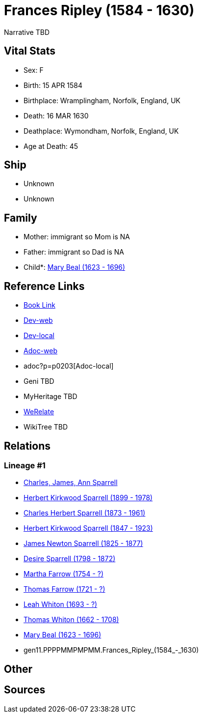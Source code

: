 = Frances Ripley (1584 - 1630)

Narrative TBD


== Vital Stats


* Sex: F

* Birth: 15 APR 1584

* Birthplace: Wramplingham, Norfolk, England, UK

* Death: 16 MAR 1630

* Deathplace: Wymondham, Norfolk, England, UK

* Age at Death: 45



== Ship
* Unknown
* Unknown


== Family
* Mother: immigrant so Mom is NA
* Father: immigrant so Dad is NA
* Child*: https://github.com/sparrell/cfs_ancestors/blob/main/Vol_02_Ships/V2_C5_Ancestors/V2_C5_G10/gen10.PPPPMMPMPM.Mary_Beal.adoc[Mary Beal (1623 - 1696)]


== Reference Links
* https://github.com/sparrell/cfs_ancestors/blob/main/Vol_02_Ships/V2_C5_Ancestors/V2_C5_G11/gen11.PPPPMMPMPMM.Frances_Ripley.adoc[Book Link]
* https://cfsjksas.gigalixirapp.com/person?p=p0203[Dev-web]
* http://localhost:4000/person?p=p0203[Dev-local]
* https://cfsjksas.gigalixirapp.com/adoc?p=p0203[Adoc-web]
* adoc?p=p0203[Adoc-local]
* Geni TBD
* MyHeritage TBD
* https://www.werelate.org/wiki/Person:Frances_Ripley_%281%29[WeRelate]
* WikiTree TBD

== Relations
=== Lineage #1
* https://github.com/spoarrell/cfs_ancestors/tree/main/Vol_02_Ships/V2_C1_Principals/0_intro_principals.adoc[Charles, James, Ann Sparrell]
* https://github.com/sparrell/cfs_ancestors/blob/main/Vol_02_Ships/V2_C5_Ancestors/V2_C5_G1/gen1.P.Herbert_Kirkwood_Sparrell.adoc[Herbert Kirkwood Sparrell (1899 - 1978)]
* https://github.com/sparrell/cfs_ancestors/blob/main/Vol_02_Ships/V2_C5_Ancestors/V2_C5_G2/gen2.PP.Charles_Herbert_Sparrell.adoc[Charles Herbert Sparrell (1873 - 1961)]
* https://github.com/sparrell/cfs_ancestors/blob/main/Vol_02_Ships/V2_C5_Ancestors/V2_C5_G3/gen3.PPP.Herbert_Kirkwood_Sparrell.adoc[Herbert Kirkwood Sparrell (1847 - 1923)]
* https://github.com/sparrell/cfs_ancestors/blob/main/Vol_02_Ships/V2_C5_Ancestors/V2_C5_G4/gen4.PPPP.James_Newton_Sparrell.adoc[James Newton Sparrell (1825 - 1877)]
* https://github.com/sparrell/cfs_ancestors/blob/main/Vol_02_Ships/V2_C5_Ancestors/V2_C5_G5/gen5.PPPPM.Desire_Sparrell.adoc[Desire Sparrell (1798 - 1872)]
* https://github.com/sparrell/cfs_ancestors/blob/main/Vol_02_Ships/V2_C5_Ancestors/V2_C5_G6/gen6.PPPPMM.Martha_Farrow.adoc[Martha Farrow (1754 - ?)]
* https://github.com/sparrell/cfs_ancestors/blob/main/Vol_02_Ships/V2_C5_Ancestors/V2_C5_G7/gen7.PPPPMMP.Thomas_Farrow.adoc[Thomas Farrow (1721 - ?)]
* https://github.com/sparrell/cfs_ancestors/blob/main/Vol_02_Ships/V2_C5_Ancestors/V2_C5_G8/gen8.PPPPMMPM.Leah_Whiton.adoc[Leah Whiton (1693 - ?)]
* https://github.com/sparrell/cfs_ancestors/blob/main/Vol_02_Ships/V2_C5_Ancestors/V2_C5_G9/gen9.PPPPMMPMP.Thomas_Whiton.adoc[Thomas Whiton (1662 - 1708)]
* https://github.com/sparrell/cfs_ancestors/blob/main/Vol_02_Ships/V2_C5_Ancestors/V2_C5_G10/gen10.PPPPMMPMPM.Mary_Beal.adoc[Mary Beal (1623 - 1696)]
* gen11.PPPPMMPMPMM.Frances_Ripley_(1584_-_1630)


== Other

== Sources

